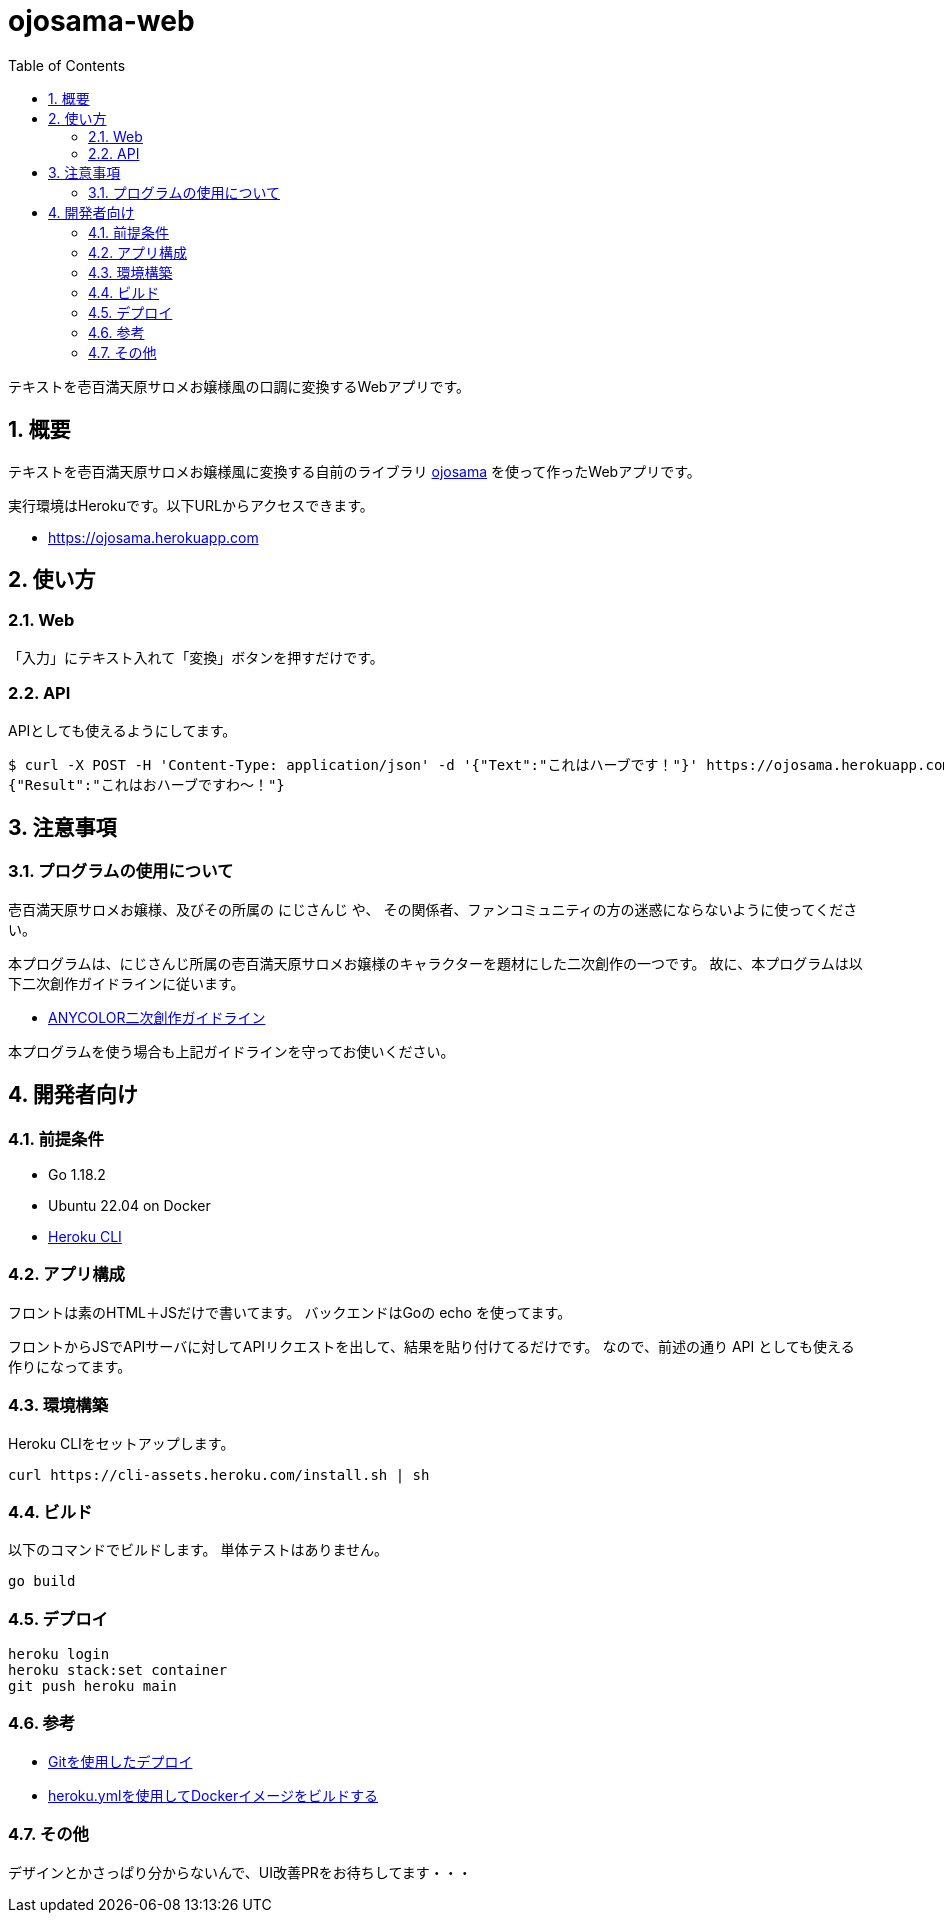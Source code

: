 = ojosama-web
:sectnums:
:toc: left

テキストを壱百満天原サロメお嬢様風の口調に変換するWebアプリです。

== 概要

テキストを壱百満天原サロメお嬢様風に変換する自前のライブラリ
https://github.com/jiro4989/ojosama[ojosama] を使って作ったWebアプリです。

実行環境はHerokuです。以下URLからアクセスできます。

* https://ojosama.herokuapp.com

== 使い方

=== Web

「入力」にテキスト入れて「変換」ボタンを押すだけです。

=== API

APIとしても使えるようにしてます。

[source,bash]
----
$ curl -X POST -H 'Content-Type: application/json' -d '{"Text":"これはハーブです！"}' https://ojosama.herokuapp.com/api/ojosama
{"Result":"これはおハーブですわ～！"}
----

== 注意事項

=== プログラムの使用について

壱百満天原サロメお嬢様、及びその所属の にじさんじ や、
その関係者、ファンコミュニティの方の迷惑にならないように使ってください。

本プログラムは、にじさんじ所属の壱百満天原サロメお嬢様のキャラクターを題材にした二次創作の一つです。
故に、本プログラムは以下二次創作ガイドラインに従います。

* https://event.nijisanji.app/guidelines/[ANYCOLOR二次創作ガイドライン]

本プログラムを使う場合も上記ガイドラインを守ってお使いください。

== 開発者向け

=== 前提条件

* Go 1.18.2
* Ubuntu 22.04 on Docker
* https://devcenter.heroku.com/ja/articles/heroku-cli[Heroku CLI]

=== アプリ構成

フロントは素のHTML＋JSだけで書いてます。
バックエンドはGoの echo を使ってます。

フロントからJSでAPIサーバに対してAPIリクエストを出して、結果を貼り付けてるだけです。
なので、前述の通り API としても使える作りになってます。

=== 環境構築

Heroku CLIをセットアップします。

[source,bash]
----
curl https://cli-assets.heroku.com/install.sh | sh
----

=== ビルド

以下のコマンドでビルドします。
単体テストはありません。

[source,bash]
----
go build
----

=== デプロイ

[source,bash]
----
heroku login
heroku stack:set container
git push heroku main
----

=== 参考

* https://devcenter.heroku.com/ja/articles/git[Gitを使用したデプロイ]
* https://devcenter.heroku.com/ja/articles/build-docker-images-heroku-yml[heroku.ymlを使用してDockerイメージをビルドする]

=== その他

デザインとかさっぱり分からないんで、UI改善PRをお待ちしてます・・・
